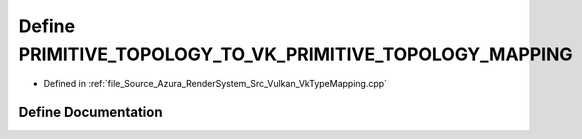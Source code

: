 .. _exhale_define__vk_type_mapping_8cpp_1a8ca9a9635226142a4e63ea365639df9a:

Define PRIMITIVE_TOPOLOGY_TO_VK_PRIMITIVE_TOPOLOGY_MAPPING
==========================================================

- Defined in :ref:`file_Source_Azura_RenderSystem_Src_Vulkan_VkTypeMapping.cpp`


Define Documentation
--------------------


.. doxygendefine:: PRIMITIVE_TOPOLOGY_TO_VK_PRIMITIVE_TOPOLOGY_MAPPING
